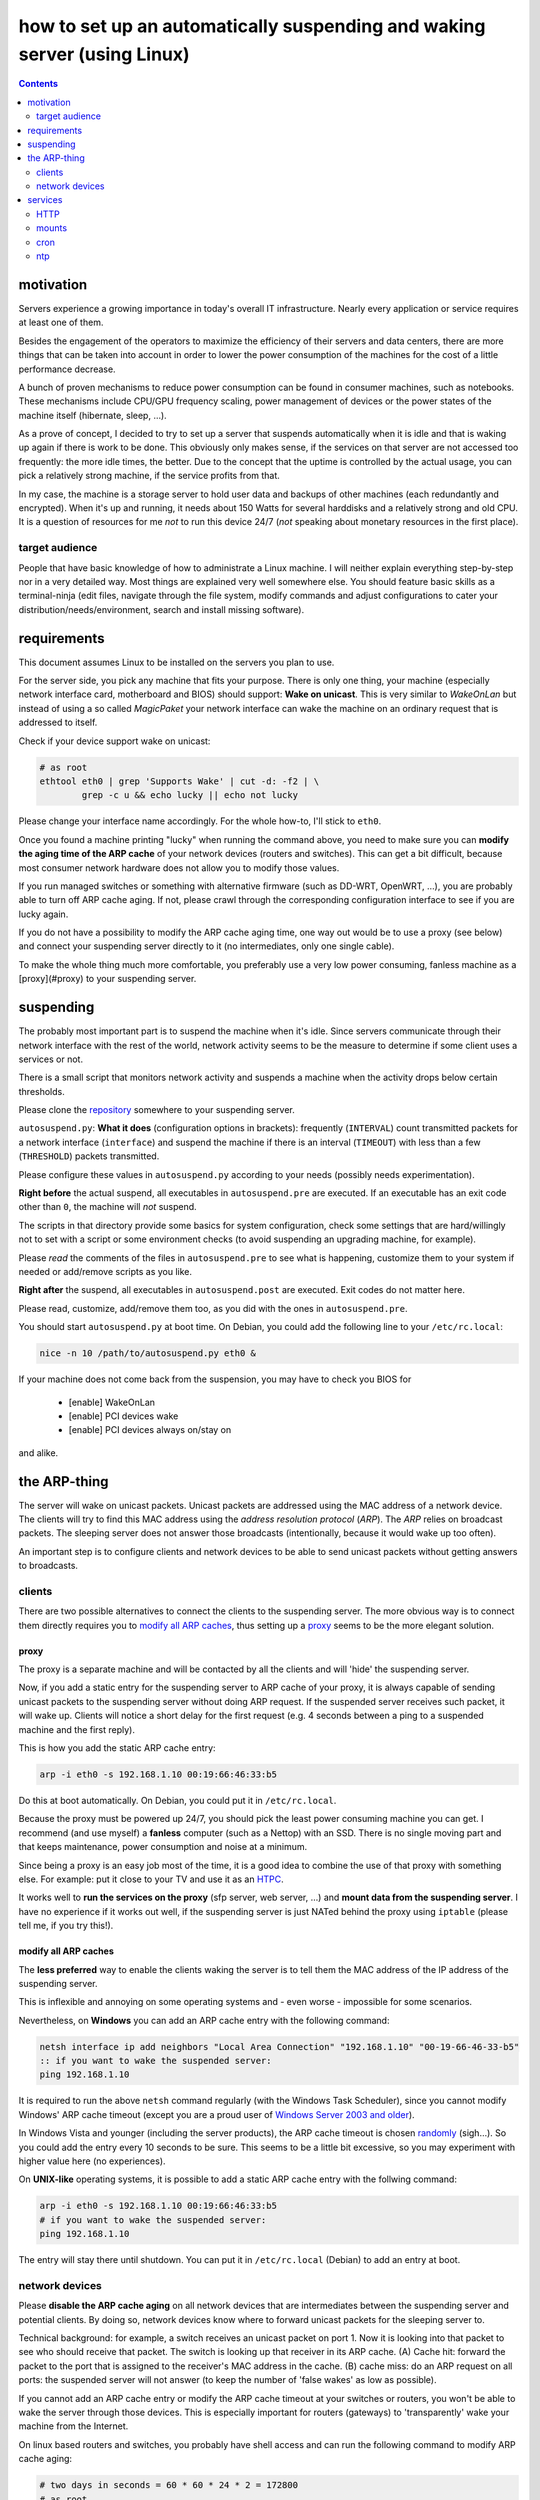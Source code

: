 ﻿=========================================================================
how to set up an automatically suspending and waking server (using Linux)
=========================================================================

.. contents::
	:depth: 2

.. raw:: pdf

	PageBreak oneColumn

motivation
----------

Servers experience a growing importance in today's overall
IT infrastructure. Nearly every application or service
requires at least one of them.

Besides the engagement of the operators to maximize the efficiency
of their servers and data centers,
there are more things that can be taken into account
in order to lower the power consumption of the machines for the cost of a little performance decrease.

A bunch of proven mechanisms to reduce power consumption can be found
in consumer machines, such as notebooks. These mechanisms include
CPU/GPU frequency scaling, power management of devices or
the power states of the machine itself (hibernate, sleep, …).

As a prove of concept, I decided to try to set up a server that suspends
automatically when it is idle and that is waking up again if there is
work to be done. This obviously only makes sense, if the services
on that server are not accessed too frequently:
the more idle times, the better.
Due to the concept that the uptime is controlled by the actual usage,
you can pick a relatively strong machine, if the service profits
from that.

In my case, the machine is a storage server to hold user data
and backups of other machines (each redundantly and encrypted).
When it's up and running, it needs about 150 Watts for several
harddisks and a relatively strong and old CPU.
It is a question of resources for me *not* to run this device 24/7
(*not* speaking about monetary resources in the first place).

target audience
...............

People that have basic knowledge of how to administrate a Linux machine.
I will neither explain everything step-by-step nor in a very detailed
way.
Most things are explained very well somewhere else.
You should feature basic skills as a terminal-ninja (edit files,
navigate through the file system, modify commands and adjust
configurations to cater your distribution/needs/environment,
search and install missing software).

requirements
------------

This document assumes Linux to be installed on the servers you plan to use.

For the server side, you pick any machine that fits your purpose.
There is only one thing, your machine (especially network interface card,
motherboard and BIOS) should support: **Wake on unicast**.
This is very similar to *WakeOnLan* but instead of using a so called
*MagicPaket* your network interface can wake the machine on an ordinary
request that is addressed to itself.

Check if your device support wake on unicast:

.. code-block:: bash

	# as root
	ethtool eth0 | grep 'Supports Wake' | cut -d: -f2 | \
		grep -c u && echo lucky || echo not lucky

Please change your interface name accordingly.
For the whole how-to, I'll stick to ``eth0``.

Once you found a machine printing "lucky" when running the command above,
you need to make sure you can **modify the aging time of the ARP cache**
of your network devices (routers and switches).
This can get a bit difficult, because most consumer network hardware
does not allow you to modify those values.

If you run managed switches or something with alternative firmware
(such as DD-WRT, OpenWRT, …), you are probably able to turn off
ARP cache aging. If not, please crawl through the corresponding
configuration interface to see if you are lucky again.

If you do not have a possibility to modify the ARP cache aging time,
one way out would be to use a proxy (see below)
and connect your suspending server directly to it
(no intermediates, only one single cable).

To make the whole thing much more comfortable, you preferably use a
very low power consuming, fanless machine
as a [proxy](#proxy) to your suspending server.

suspending
----------

The probably most important part is to suspend the machine when it's idle.
Since servers communicate through their network interface with the
rest of the world, network activity seems to be the measure to
determine if some client uses a services or not.

There is a small script that
monitors network activity and suspends a machine when the activity
drops below certain thresholds.

Please clone the `repository <https://github.com/lpirl/autosuspend/>`_
somewhere to your suspending server.

``autosuspend.py``: **What it does** (configuration options in brackets):
frequently (``INTERVAL``) count transmitted packets for a
network interface (``interface``) and suspend the machine if there
is an interval (``TIMEOUT``) with less than a few
(``THRESHOLD``) packets transmitted.

Please configure these values in ``autosuspend.py`` according to your
needs (possibly needs experimentation).

**Right before** the actual suspend, all executables in ``autosuspend.pre``
are executed. If an executable has an exit code other than ``0``,
the machine will *not* suspend.

The scripts in that directory provide some basics for system configuration,
check some settings that are hard/willingly not to set with a script
or some environment checks
(to avoid suspending an upgrading machine, for example).

Please *read* the comments of the files in ``autosuspend.pre`` to see what
is happening, customize them to your system if needed or
add/remove scripts as you like.

**Right after** the suspend, all executables in ``autosuspend.post``
are executed. Exit codes do not matter here.

Please read, customize, add/remove them too, as you did with the ones in
``autosuspend.pre``.

You should start ``autosuspend.py`` at boot time.
On Debian, you could add the following line to your ``/etc/rc.local``:

.. code-block:: bash

	nice -n 10 /path/to/autosuspend.py eth0 &

If your machine does not come back from the suspension, you may have to
check you BIOS for

	* [enable] WakeOnLan
	* [enable] PCI devices wake
	* [enable] PCI devices always on/stay on

and alike.

the ARP-thing
-------------

The server will wake on unicast packets.
Unicast packets are addressed using the MAC address of a network device.
The clients will try to find this MAC address using the
*address resolution protocol* (*ARP*).
The *ARP* relies on broadcast packets.
The sleeping server does not answer those broadcasts
(intentionally, because it would wake up too often).

An important step is to configure clients and network devices to be able
to send unicast packets without getting answers to broadcasts.

clients
.......

There are two possible alternatives to connect the clients to the
suspending server. The more obvious way is to connect them directly
requires you to `modify all ARP caches`_, thus setting up a `proxy`_
seems to be the more elegant solution.

proxy
~~~~~

The proxy is a separate machine and will be contacted by all the
clients and will 'hide' the suspending server.

Now, if you add a static entry for the suspending server to ARP cache
of your proxy, it is always capable of sending unicast packets to the
suspending server without doing ARP request.
If the suspended server receives such packet, it will wake up.
Clients will notice a short delay for the first request
(e.g. 4 seconds between a ping to a suspended machine and the first
reply).

This is how you add the static ARP cache entry:

.. code-block:: sh

	arp -i eth0 -s 192.168.1.10 00:19:66:46:33:b5

Do this at boot automatically.
On Debian, you could put it in ``/etc/rc.local``.

Because the proxy must be powered up 24/7, you should pick the least
power consuming machine you can get.
I recommend (and use myself) a **fanless** computer (such as a Nettop)
with an SSD.
There is no single moving part and that keeps maintenance, power consumption
and noise at a minimum.

Since being a proxy is an easy job most of the time, it is a good idea to
combine the use of that proxy with something else.
For example: put it close to your TV and use it as an `HTPC <http://en.wikipedia.org/wiki/HTPC>`_.

It works well to **run the services on the proxy**
(sfp server, web server, …) and **mount data from the suspending server**.
I have no experience if it works out well, if the suspending server
is just NATed behind the proxy using ``iptable``
(please tell me, if you try this!).

modify all ARP caches
~~~~~~~~~~~~~~~~~~~~~

The **less preferred** way to enable the clients waking the server is
to tell them the MAC address of the IP address of the
suspending server.

This is inflexible and annoying on some operating systems and
- even worse - impossible for some scenarios.

Nevertheless,
on **Windows** you can add an ARP cache entry with the following command:

.. code-block:: batch

	netsh interface ip add neighbors "Local Area Connection" "192.168.1.10" "00-19-66-46-33-b5"
	:: if you want to wake the suspended server:
	ping 192.168.1.10

It is required to run the above ``netsh`` command regularly
(with the Windows Task Scheduler),
since you cannot modify Windows' ARP cache timeout
(except you are a proud user of `Windows Server 2003 and older
<http://technet.microsoft.com/en-us/library/cc739819(v=ws.10).aspx>`_).

In Windows Vista and younger (including the server products),
the ARP cache timeout is chosen
`randomly <http://support.microsoft.com/kb/949589>`_ (sigh…).
So you could add the entry every 10 seconds to be sure.
This seems to be a little bit excessive, so you may experiment
with higher value here (no experiences).

On **UNIX-like** operating systems, it is possible to add a static ARP
cache entry with the follwing command:

.. code-block:: sh

	arp -i eth0 -s 192.168.1.10 00:19:66:46:33:b5
	# if you want to wake the suspended server:
	ping 192.168.1.10

The entry will stay there until shutdown.
You can put it in ``/etc/rc.local`` (Debian) to add an entry at boot.


network devices
...............

Please **disable the ARP cache aging** on all network devices that are
intermediates between the suspending server and potential clients.
By doing so, network devices know where to forward unicast packets for
the sleeping server to.

Technical background: for example, a switch receives an unicast packet on
port 1.
Now it is looking into that packet to see who should receive that packet.
The switch is looking up that receiver in its ARP cache.
(A) Cache hit: forward the packet to the port that is
assigned to the receiver's MAC address in the cache.
(B) cache miss: do an ARP request on all ports: the suspended server will
not answer (to keep the number of 'false wakes' as low as possible).

If you cannot add an ARP cache entry or modify the ARP cache timeout
at your switches or routers,
you won't be able to wake the server through those devices.
This is especially important for routers (gateways) to 'transparently'
wake your machine from the Internet.

On linux based routers and switches, you probably have shell access and
can run the following command to modify ARP cache aging:

.. code-block:: sh

	# two days in seconds = 60 * 60 * 24 * 2 = 172800
	# as root
	echo 172800 > /proc/sys/net/ipv4/neigh/eth0/gc_stale_time
	echo 172800 > /proc/sys/net/ipv6/neigh/eth0/gc_stale_time

or you add the following lines to ``/etc/sysctl.conf``:

.. code-block:: cfg

	net.ipv4.neigh.eth0.gc_stale_time = 172800
	net.ipv6.neigh.eth0.gc_stale_time = 172800

and reboot.

services
--------

Generally: avoid frequent access such as pings and keepalives.

Focus on as few services as possible.
It makes it easier to "debug" your suspending server
(read: to find out why it is powered up too often) and - as always -
lowers administrative work and helps you to focus on securing the few
services.

Use something like

.. code-block:: bash

	# as root
	netstat -anp|egrep 'LISTEN |Address'

to see which program is listening to the rest of the world.

If you have a hard time figuring out who wakes your server too frequently,
dump all the traffic at the server using *tcpdump* and analyze the
dump using *wireshark*. If you then do not get any insights which unicast
packages wake the server, you probably won't ever. ;)

HTTP
....

If - for instance - your proxy serves the data mounted from the suspending server via HTTP,
**do not mount the data to the root URL** or at least use a port other than 80 or 8080.

Every few minutes, some crawler pops by and asks for
*/* at your domain or IP-Address (yes, this also happens if you don't have
a domain).
Thus, make sure that hits on / of your site do not require access to the suspending server
in order to avoid unnecessary wake-ups.

mounts
......

No matter if you use *SMB*, *NFS*, *SFTP* or alike, it is definitely preferable to
**use autofs** (or the *automount* mount option for *systemd*, respectively).

I tried *SMB* and *SFTP* without *autofs* and it turnes out that you can't stop those
protocols from sending keepalive packets or similar.

cron
....

Remember: your machine is not up all the time.
Use a task scheduler that does not assume your system to be up always
or regularly (you could use: *fcron*, *anachron*, *vixie cron*, …).

ntp
...

Synchronize your clock using *ntp*.
Most BIOS clocks are very inaccurate when suspending/resuming often.
